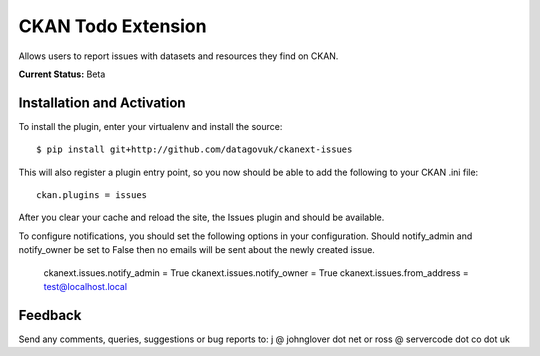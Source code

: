 CKAN Todo Extension
===================

Allows users to report issues with datasets and resources they find on CKAN.

**Current Status:** Beta

Installation and Activation
---------------------------

To install the plugin, enter your virtualenv and install the source::

    $ pip install git+http://github.com/datagovuk/ckanext-issues

This will also register a plugin entry point, so you now should be
able to add the following to your CKAN .ini file::

    ckan.plugins = issues

After you clear your cache and reload the site, the Issues plugin
and should be available.

To configure notifications, you should set the following options in your configuration.  Should notify_admin and notify_owner be set to False then no emails will be sent about the newly created issue.

    ckanext.issues.notify_admin = True
    ckanext.issues.notify_owner = True
    ckanext.issues.from_address = test@localhost.local


Feedback
--------

Send any comments, queries, suggestions or bug reports to:
j @ johnglover dot net or ross @ servercode dot co dot uk

